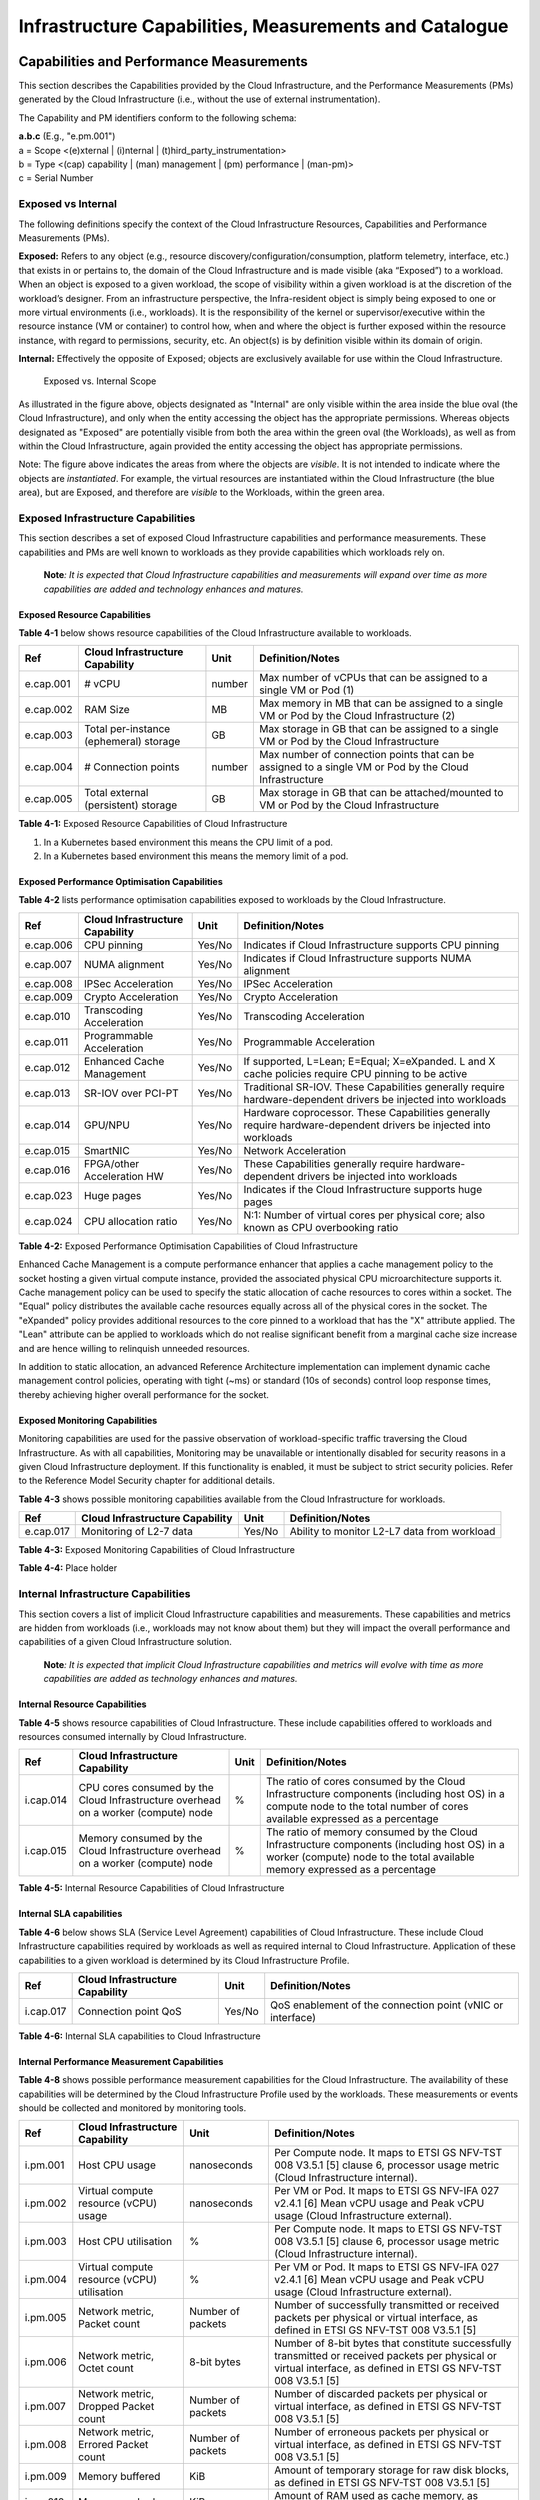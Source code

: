 Infrastructure Capabilities, Measurements and Catalogue
=======================================================

Capabilities and Performance Measurements
-----------------------------------------

This section describes the Capabilities provided by the Cloud Infrastructure, and the Performance Measurements (PMs)
generated by the Cloud Infrastructure (i.e., without the use of external instrumentation).

The Capability and PM identifiers conform to the following schema:

| **a.b.c** (E.g., "e.pm.001")
| a = Scope <(e)xternal \| (i)nternal \| (t)hird_party_instrumentation>
| b = Type <(cap) capability \| (man) management \| (pm) performance \| (man-pm)>
| c = Serial Number

Exposed vs Internal
~~~~~~~~~~~~~~~~~~~

The following definitions specify the context of the Cloud Infrastructure Resources, Capabilities and Performance
Measurements (PMs).

**Exposed:** Refers to any object (e.g., resource discovery/configuration/consumption, platform telemetry, interface,
etc.) that exists in or pertains to, the domain of the Cloud Infrastructure and is made visible (aka “Exposed”) to a
workload. When an object is exposed to a given workload, the scope of visibility within a given workload is at the
discretion of the workload’s designer. From an infrastructure perspective, the Infra-resident object is simply being
exposed to one or more virtual environments (i.e., workloads). It is the responsibility of the kernel or
supervisor/executive within the resource instance (VM or container) to control how, when and where the object is further
exposed within the resource instance, with regard to permissions, security, etc. An object(s) is by definition visible
within its domain of origin.

**Internal:** Effectively the opposite of Exposed; objects are exclusively available for use within the Cloud
Infrastructure.

.. figure:: ../figures/Exposed_vs_Internal_Diagram.png
   :alt: "Exposed vs. Internal Scope"

   Exposed vs. Internal Scope

As illustrated in the figure above, objects designated as "Internal" are only visible within the area inside the blue
oval (the Cloud Infrastructure), and only when the entity accessing the object has the appropriate permissions. Whereas
objects designated as "Exposed" are potentially visible from both the area within the green oval (the Workloads), as
well as from within the Cloud Infrastructure, again provided the entity accessing the object has appropriate
permissions.

Note: The figure above indicates the areas from where the objects are *visible*. It is not intended to indicate where
the objects are *instantiated*. For example, the virtual resources are instantiated within the Cloud Infrastructure
(the blue area), but are Exposed, and therefore are *visible* to the Workloads, within the green area.

Exposed Infrastructure Capabilities
~~~~~~~~~~~~~~~~~~~~~~~~~~~~~~~~~~~

This section describes a set of exposed Cloud Infrastructure capabilities and performance measurements. These
capabilities and PMs are well known to workloads as they provide capabilities which workloads rely on.

   **Note**\ *: It is expected that Cloud Infrastructure capabilities and measurements will expand over time as more
   capabilities are added and technology enhances and matures.*

Exposed Resource Capabilities
^^^^^^^^^^^^^^^^^^^^^^^^^^^^^

**Table 4-1** below shows resource capabilities of the Cloud Infrastructure available to workloads.

+---------+---------------------+------+-------------------------------------------------------------------------------+
| Ref     | Cloud               | Unit | Definition/Notes                                                              |
|         | Infrastructure      |      |                                                                               |
|         | Capability          |      |                                                                               |
+=========+=====================+======+===============================================================================+
|e.cap.001| # vCPU              |number| Max number of vCPUs that can be assigned to a single VM or Pod (1)            |
+---------+---------------------+------+-------------------------------------------------------------------------------+
|e.cap.002| RAM Size            | MB   | Max memory in MB that can be assigned to a single VM or Pod by the Cloud      |
|         |                     |      | Infrastructure (2)                                                            |
+---------+---------------------+------+-------------------------------------------------------------------------------+
|e.cap.003| Total per-instance  | GB   | Max storage in GB that can be assigned to a single VM or Pod by the Cloud     |
|         | (ephemeral) storage |      | Infrastructure                                                                |
+---------+---------------------+------+-------------------------------------------------------------------------------+
|e.cap.004| # Connection points |number| Max number of connection points that can be assigned to a single VM or Pod by |
|         |                     |      | the Cloud Infrastructure                                                      |
+---------+---------------------+------+-------------------------------------------------------------------------------+
|e.cap.005| Total external      | GB   | Max storage in GB that can be attached/mounted to VM or Pod by the Cloud      |
|         | (persistent)        |      | Infrastructure                                                                |
|         | storage             |      |                                                                               |
+---------+---------------------+------+-------------------------------------------------------------------------------+

**Table 4-1:** Exposed Resource Capabilities of Cloud Infrastructure

1. In a Kubernetes based environment this means the CPU limit of a pod.
2. In a Kubernetes based environment this means the memory limit of a pod.

Exposed Performance Optimisation Capabilities
^^^^^^^^^^^^^^^^^^^^^^^^^^^^^^^^^^^^^^^^^^^^^

**Table 4-2** lists performance optimisation capabilities exposed to workloads by the Cloud Infrastructure.

+---------+---------------------+------+-------------------------------------------------------------------------------+
| Ref     | Cloud               | Unit | Definition/Notes                                                              |
|         | Infrastructure      |      |                                                                               |
|         | Capability          |      |                                                                               |
+=========+=====================+======+===============================================================================+
|e.cap.006| CPU pinning         |Yes/No| Indicates if Cloud Infrastructure supports CPU pinning                        |
+---------+---------------------+------+-------------------------------------------------------------------------------+
|e.cap.007| NUMA alignment      |Yes/No| Indicates if Cloud Infrastructure supports NUMA alignment                     |
+---------+---------------------+------+-------------------------------------------------------------------------------+
|e.cap.008| IPSec Acceleration  |Yes/No| IPSec Acceleration                                                            |
+---------+---------------------+------+-------------------------------------------------------------------------------+
|e.cap.009| Crypto Acceleration |Yes/No| Crypto Acceleration                                                           |
+---------+---------------------+------+-------------------------------------------------------------------------------+
|e.cap.010| Transcoding         |Yes/No| Transcoding Acceleration                                                      |
|         | Acceleration        |      |                                                                               |
+---------+---------------------+------+-------------------------------------------------------------------------------+
|e.cap.011| Programmable        |Yes/No| Programmable Acceleration                                                     |
|         | Acceleration        |      |                                                                               |
+---------+---------------------+------+-------------------------------------------------------------------------------+
|e.cap.012| Enhanced Cache      |Yes/No| If supported, L=Lean; E=Equal; X=eXpanded. L and X cache policies require CPU |
|         | Management          |      | pinning to be active                                                          |
+---------+---------------------+------+-------------------------------------------------------------------------------+
|e.cap.013| SR-IOV over PCI-PT  |Yes/No| Traditional SR-IOV. These Capabilities generally require hardware-dependent   |
|         |                     |      | drivers be injected into workloads                                            |
+---------+---------------------+------+-------------------------------------------------------------------------------+
|e.cap.014| GPU/NPU             |Yes/No| Hardware coprocessor. These Capabilities generally require hardware-dependent |
|         |                     |      | drivers be injected into workloads                                            |
+---------+---------------------+------+-------------------------------------------------------------------------------+
|e.cap.015| SmartNIC            |Yes/No| Network Acceleration                                                          |
+---------+---------------------+------+-------------------------------------------------------------------------------+
|e.cap.016| FPGA/other          |Yes/No| These Capabilities generally require hardware-dependent drivers be injected   |
|         | Acceleration HW     |      | into workloads                                                                |
+---------+---------------------+------+-------------------------------------------------------------------------------+
|e.cap.023| Huge pages          |Yes/No| Indicates if the Cloud Infrastructure supports huge pages                     |
+---------+---------------------+------+-------------------------------------------------------------------------------+
|e.cap.024| CPU allocation      |Yes/No| N:1: Number of virtual cores per physical core; also known as CPU overbooking |
|         | ratio               |      | ratio                                                                         |
+---------+---------------------+------+-------------------------------------------------------------------------------+

**Table 4-2:** Exposed Performance Optimisation Capabilities of Cloud Infrastructure

Enhanced Cache Management is a compute performance enhancer that applies a cache management policy to the socket hosting
a given virtual compute instance, provided the associated physical CPU microarchitecture supports it. Cache management
policy can be used to specify the static allocation of cache resources to cores within a socket. The "Equal" policy
distributes the available cache resources equally across all of the physical cores in the socket. The "eXpanded" policy
provides additional resources to the core pinned to a workload that has the "X" attribute applied. The "Lean" attribute
can be applied to workloads which do not realise significant benefit from a marginal cache size increase and are hence
willing to relinquish unneeded resources.

In addition to static allocation, an advanced Reference Architecture implementation can implement dynamic cache
management control policies, operating with tight (~ms) or standard (10s of seconds) control loop response times,
thereby achieving higher overall performance for the socket.

Exposed Monitoring Capabilities
^^^^^^^^^^^^^^^^^^^^^^^^^^^^^^^

Monitoring capabilities are used for the passive observation of workload-specific traffic traversing the Cloud
Infrastructure. As with all capabilities, Monitoring may be unavailable or intentionally disabled for security reasons
in a given Cloud Infrastructure deployment. If this functionality is enabled, it must be subject to strict security
policies. Refer to the Reference Model Security chapter for additional details.

**Table 4-3** shows possible monitoring capabilities available from the Cloud Infrastructure for workloads.

========= =============================== ====== ===========================================
Ref       Cloud Infrastructure Capability Unit   Definition/Notes
========= =============================== ====== ===========================================
e.cap.017 Monitoring of L2-7 data         Yes/No Ability to monitor L2-L7 data from workload
========= =============================== ====== ===========================================

**Table 4-3:** Exposed Monitoring Capabilities of Cloud Infrastructure

.. Exposed Infrastructure Performance Measurements
.. ~~~~~~~~~~~~~~~~~~~~~~~~~~~~~~~~~~~~~~~~~~~~~~~

.. The intent of the following PMs is to be available for and well known to workloads.

.. Exposed Performance Measurements
.. ^^^^^^^^^^^^^^^^^^^^^^^^^^^^^^^^

.. The following table of exposed Performance Measurements shows PMs per VM or Pod, vNIC or vCPU. Network test setups
   are aligned with ETSI GS NFV-TST 009 [14]. Specifically exposed PMs use a single workload (PVP) dataplane test setup
   in a single host.

.. ======== ================================ ===== ===================
.. Ref      Cloud Infrastructure Measurement Unit  Definition/Notes
.. ======== ================================ ===== ===================
.. e.pm.xxx Place Holder                     Units Concise description
.. ======== ================================ ===== ===================

.. **Table 4-4:** Exposed Performance Measurements of Cloud Infrastructure

**Table 4-4:** Place holder

Internal Infrastructure Capabilities
~~~~~~~~~~~~~~~~~~~~~~~~~~~~~~~~~~~~

This section covers a list of implicit Cloud Infrastructure capabilities and measurements. These capabilities and
metrics are hidden from workloads (i.e., workloads may not know about them) but they will impact the overall performance
and capabilities of a given Cloud Infrastructure solution.

   **Note**\ *: It is expected that implicit Cloud Infrastructure capabilities and metrics will evolve with time as more
   capabilities are added as technology enhances and matures.*

Internal Resource Capabilities
^^^^^^^^^^^^^^^^^^^^^^^^^^^^^^

**Table 4-5** shows resource capabilities of Cloud Infrastructure. These include capabilities offered to workloads and
resources consumed internally by Cloud Infrastructure.

+---------+---------------------+------+-------------------------------------------------------------------------------+
| Ref     | Cloud               | Unit | Definition/Notes                                                              |
|         | Infrastructure      |      |                                                                               |
|         | Capability          |      |                                                                               |
+=========+=====================+======+===============================================================================+
|i.cap.014| CPU cores consumed  | %    | The ratio of cores consumed by the Cloud Infrastructure components (including |
|         | by the Cloud        |      | host OS) in a compute node to the total number of cores available expressed   |
|         | Infrastructure      |      | as a percentage                                                               |
|         | overhead on a       |      |                                                                               |
|         | worker (compute)    |      |                                                                               |
|         | node                |      |                                                                               |
+---------+---------------------+------+-------------------------------------------------------------------------------+
|i.cap.015| Memory consumed by  | %    | The ratio of memory consumed by the Cloud Infrastructure components           |
|         | the Cloud           |      | (including host OS) in a worker (compute) node to the total available memory  |
|         | Infrastructure      |      | expressed as a percentage                                                     |
|         | overhead on a       |      |                                                                               |
|         | worker (compute)    |      |                                                                               |
|         | node                |      |                                                                               |
+---------+---------------------+------+-------------------------------------------------------------------------------+

**Table 4-5:** Internal Resource Capabilities of Cloud Infrastructure

Internal SLA capabilities
^^^^^^^^^^^^^^^^^^^^^^^^^

**Table 4-6** below shows SLA (Service Level Agreement) capabilities of Cloud Infrastructure. These include Cloud
Infrastructure capabilities required by workloads as well as required internal to Cloud Infrastructure. Application of
these capabilities to a given workload is determined by its Cloud Infrastructure Profile.

+---------+---------------------+------+-------------------------------------------------------------------------------+
| Ref     | Cloud               | Unit | Definition/Notes                                                              |
|         | Infrastructure      |      |                                                                               |
|         | Capability          |      |                                                                               |
+=========+=====================+======+===============================================================================+
|i.cap.017| Connection point    |Yes/No| QoS enablement of the connection point (vNIC or interface)                    |
|         | QoS                 |      |                                                                               |
+---------+---------------------+------+-------------------------------------------------------------------------------+

**Table 4-6:** Internal SLA capabilities to Cloud Infrastructure

.. Internal Performance Optimisation Capabilities
.. ^^^^^^^^^^^^^^^^^^^^^^^^^^^^^^^^^^^^^^^^^^^^^^

.. **Table 4-7** below shows possible performance optimisation capabilities that can be provided by the Cloud
   Infrastructure. These include capabilities exposed to workloads as well as internal capabilities to Cloud
   Infrastructure. These capabilities will be determined by the Cloud Infrastructure Profile used by the Cloud
   Infrastructure.

.. ========= =============================== ====== =========================================================
.. Ref       Cloud Infrastructure capability Unit   Definition/Notes
.. ========= =============================== ====== =========================================================
.. i.cap.018 Huge pages                      Yes/No Indicates if the Cloud Infrastructure supports huge pages
.. ========= =============================== ====== =========================================================

.. **Table 4-7:** Internal performance optimisation capabilities of Cloud Infrastructure

Internal Performance Measurement Capabilities
^^^^^^^^^^^^^^^^^^^^^^^^^^^^^^^^^^^^^^^^^^^^^

**Table 4-8** shows possible performance measurement capabilities for the Cloud Infrastructure. The availability of
these capabilities will be determined by the Cloud Infrastructure Profile used by the workloads. These measurements
or events should be collected and monitored by monitoring tools.

+---------+---------------------+-----------+--------------------------------------------------------------------------+
| Ref     | Cloud               | Unit      | Definition/Notes                                                         |
|         | Infrastructure      |           |                                                                          |
|         | Capability          |           |                                                                          |
+=========+=====================+===========+==========================================================================+
|i.pm.001 | Host CPU usage      |nanoseconds| Per Compute node. It maps to ETSI GS NFV-TST 008 V3.5.1 [5] clause 6,    |
|         |                     |           | processor usage metric (Cloud Infrastructure internal).                  |
+---------+---------------------+-----------+--------------------------------------------------------------------------+
|i.pm.002 | Virtual compute     |nanoseconds| Per VM or Pod. It maps to ETSI GS NFV-IFA 027 v2.4.1 [6] Mean vCPU usage |
|         | resource (vCPU)     |           | and Peak vCPU usage (Cloud Infrastructure external).                     |
|         | usage               |           |                                                                          |
+---------+---------------------+-----------+--------------------------------------------------------------------------+
|i.pm.003 | Host CPU            | %         | Per Compute node. It maps to ETSI GS NFV-TST 008 V3.5.1 [5] clause 6,    |
|         | utilisation         |           | processor usage metric (Cloud Infrastructure internal).                  |
+---------+---------------------+-----------+--------------------------------------------------------------------------+
|i.pm.004 | Virtual compute     | %         | Per VM or Pod. It maps to ETSI GS NFV-IFA 027 v2.4.1 [6] Mean vCPU usage |
|         | resource (vCPU)     |           | and Peak vCPU usage (Cloud Infrastructure external).                     |
|         | utilisation         |           |                                                                          |
+---------+---------------------+-----------+--------------------------------------------------------------------------+
|i.pm.005 | Network metric,     | Number of | Number of successfully transmitted or received packets per physical or   |
|         | Packet count        | packets   | virtual interface, as defined in  ETSI GS NFV-TST 008 V3.5.1 [5]         |
+---------+---------------------+-----------+--------------------------------------------------------------------------+
|i.pm.006 | Network metric,     | 8-bit     | Number of 8-bit bytes that constitute successfully transmitted or        |
|         | Octet count         | bytes     | received packets per physical or virtual interface, as defined in ETSI   |
|         |                     |           | GS NFV-TST 008 V3.5.1 [5]                                                |
+---------+---------------------+-----------+--------------------------------------------------------------------------+
|i.pm.007 | Network metric,     | Number of | Number of discarded packets per physical or virtual interface,  as       |
|         | Dropped Packet      | packets   | defined in  ETSI GS NFV-TST 008 V3.5.1 [5]                               |
|         | count               |           |                                                                          |
+---------+---------------------+-----------+--------------------------------------------------------------------------+
|i.pm.008 | Network metric,     | Number of | Number of erroneous packets per physical or virtual                      |
|         | Errored Packet      | packets   | interface, as defined in  ETSI GS NFV-TST 008 V3.5.1 [5]                 |
|         | count               |           |                                                                          |
+---------+---------------------+-----------+--------------------------------------------------------------------------+
|i.pm.009 | Memory buffered     | KiB       | Amount of temporary storage for raw disk blocks, as defined in ETSI GS   |
|         |                     |           | NFV-TST 008 V3.5.1 [5]                                                   |
+---------+---------------------+-----------+--------------------------------------------------------------------------+
|i.pm.010 | Memory cached       | KiB       | Amount of RAM used as cache memory, as defined in ETSI GS  NFV-TST 008   |
|         |                     |           | V3.5.1 [5]                                                               |
+---------+---------------------+-----------+--------------------------------------------------------------------------+
|i.pm.011 | Memory free         | KiB       | Amount of RAM unused, as defined in  ETSI GS NFV-TST 008 V3.5.1 [5]      |
+---------+---------------------+-----------+--------------------------------------------------------------------------+
|i.pm.012 | Memory slab         | KiB       | Amount of memory used as a data structure cache by the kernel,           |
|         |                     |           | as defined in  ETSI GS NFV-TST 008 V3.5.1 [5]                            |
+---------+---------------------+-----------+--------------------------------------------------------------------------+
|i.pm.013 | Memory total        | KiB       | Amount of usable RAM, as defined in  ETSI GS NFV-TST 008 V3.5.1 [5]      |
+---------+---------------------+-----------+--------------------------------------------------------------------------+
|i.pm.014 | Storage free space  | Bytes     | for a given storage system, amount of unused storage as defined in       |
|         |                     |           | ETSI GS NFV-TST 008 V3.5.1 [5]                                           |
+---------+---------------------+-----------+--------------------------------------------------------------------------+
|i.pm.015 | Storage used space  | Bytes     | for a given storage system, amount of storage used as defined in         |
|         |                     |           | ETSI GS NFV-TST 008 V3.5.1 [5]                                           |
+---------+---------------------+-----------+--------------------------------------------------------------------------+
|i.pm.016 | Storage reserved    | Bytes     | for a given storage system, amount of storage reserved as defined in     |
|         | space               |           | ETSI GS NFV-TST 008 V3.5.1 [5]                                           |
+---------+---------------------+-----------+--------------------------------------------------------------------------+
|i.pm.017 | Storage Read        | Millisec\ | for a given storage system, average amount of time to perform a Read     |
|         | latency             | onds      | operation as defined in  ETSI GS NFV-TST 008 V3.5.1 [5]                  |
+---------+---------------------+-----------+--------------------------------------------------------------------------+
|i.pm.018 | Storage Read        | operatio\ | for a given storage system, average rate of performing Read operations   |
|         | IOPS                | ns per    | as defined in  ETSI GS NFV-TST 008 V3.5.1 [5]                            |
|         |                     | second    |                                                                          |
+---------+---------------------+-----------+--------------------------------------------------------------------------+
|i.pm.019 | Storage Read        | Bytes per | for a given storage system, average rate of performing Read operations   |
|         | Throughput          | second    | as defined in  ETSI GS NFV-TST 008 V3.5.1                                |
+---------+---------------------+-----------+--------------------------------------------------------------------------+
|i.pm.020 | Storage Write       | Millisec\ | for a given storage system, average amount of time to perform a Write    |
|         | latency             | onds      | operation as defined in  ETSI GS NFV-TST 008 V3.5.1                      |
+---------+---------------------+-----------+--------------------------------------------------------------------------+
|i.pm.021 | Storage Write       | operatio\ | for a given storage system, average rate of performing Write operations  |
|         | IOPS                | ns per    | as defined in ETSI GS NFV-TST 008 V3.5.1 [5]                             |
|         |                     | second    |                                                                          |
+---------+---------------------+-----------+--------------------------------------------------------------------------+
|i.pm.022 | Storage Write       | Bytes per | for a given storage system, average rate of performing Write operations  |
|         | Throughput          | second    | as defined in ETSI GS NFV-TST 008 V3.5.1 [5]                             |
+---------+---------------------+-----------+--------------------------------------------------------------------------+
|i.pm.023 | Host power          | Watt      | Real-time electrical power used by a node (1)                            |
|         | utilization         | (Joule/s) |                                                                          |
+---------+---------------------+-----------+--------------------------------------------------------------------------+
|i.pm.024 | Host energy         | Watt.hour | Electrical energy consumption of a node since the related counter last   |
|         | consumption         | (Joule)   | reset (2)                                                                |
+---------+---------------------+-----------+--------------------------------------------------------------------------+
|i.pm.025 | CPU power           | Watt      | Real-time electrical power used by the processor(s) of a node (1)        |
|         | utilization         | (Joule/s) |                                                                          |
+---------+---------------------+-----------+--------------------------------------------------------------------------+
|i.pm.026 | CPU energy          | Watt.hour | Electrical energy consumption of the processor(s) of a node since the    |
|         | consumption         | (Joule)   | related counter last reset (2)                                           |
+---------+---------------------+-----------+--------------------------------------------------------------------------+
|i.pm.027 | PCIe device power   | Watt      | Real-time electrical power used by a specific PCI device of a node (1)   |
|         | utilization         | (Joule/s) |                                                                          |
+---------+---------------------+-----------+--------------------------------------------------------------------------+
|i.pm.028 | PCIe device energy  | Watt.hour | Electrical energy consumption of a specific PCI device of a node since   |
|         | consumption         | (Joule)   | the related counter last reset (2)                                       |
+---------+---------------------+-----------+--------------------------------------------------------------------------+
|i.pm.029 | RAM power           | Watt      | Real-time electrical power used by the memory of a node (1)              |
|         | utilization         | (Joule/s) |                                                                          |
+---------+---------------------+-----------+--------------------------------------------------------------------------+
|i.pm.030 | RAM energy          | Watt.hour | Electrical energy consumption of the memory of a node since the related  |
|         | consumption         | (Joule)   | counter last reset (2)                                                   |
+---------+---------------------+-----------+--------------------------------------------------------------------------+
|i.pm.031 | Disk power          | Watt      | Real-time electrical power used by a specific storage device of a node   |
|         | utilization         | (Joule/s) | (1)                                                                      |
+---------+---------------------+-----------+--------------------------------------------------------------------------+
|i.pm.032 | Disk energy         | Watt.hour | Electrical energy consumption of a specific storage device of a node     |
|         | consumption         | (Joule)   | since the related counter last reset (2)                                 |
+---------+---------------------+-----------+--------------------------------------------------------------------------+

**Table 4-8:** Internal Measurement Capabilities of Cloud Infrastructure

(1) for example, relying on PowerWatts metrics as defined by DMTF Redfish specification DSP0268 2022.2, provided by a sensor metering "the arithmetic mean of
product terms of instantaneous voltage and current values measured over integer number of line cycles for a circuit, in watt units"

(2) for example, relying on EnergykWh metrics as defined by DMTF Redfish specification DSP0268 2022.2, provided by a sensor metering "the energy, integral of
real power over time" reflecting "the power consumption since the sensor metrics were last reset"

Cloud Infrastructure Management Capabilities
~~~~~~~~~~~~~~~~~~~~~~~~~~~~~~~~~~~~~~~~~~~~

The Cloud Infrastructure Manager (CIM) is responsible for controlling and managing the Cloud Infrastructure compute,
storage, and network resources. Resources are dynamically allocated based on workload requirements. This section covers
the list of capabilities offered by the CIM to workloads or service orchestrator.

**Table 4-9** shows capabilities related to resources allocation.

+---------+---------------------+-----------+--------------------------------------------------------------------------+
| Ref     | Cloud               | Unit      | Definition/Notes                                                         |
|         | Infrastructure      |           |                                                                          |
|         | Capability          |           |                                                                          |
+=========+=====================+===========+==========================================================================+
|e.man.001| Virtual Compute     | Yes/No    | Capability to allocate virtual compute resources to a workload           |
|         | allocation          |           |                                                                          |
+---------+---------------------+-----------+--------------------------------------------------------------------------+
|e.man.002| Virtual Storage     | Yes/No    | Capability to allocate virtual storage resources to a workload           |
|         | allocation          |           |                                                                          |
+---------+---------------------+-----------+--------------------------------------------------------------------------+
|e.man.003| Virtual Networking  | Yes/No    | Capability to allocate virtual networking resources to a workload        |
|         | resources           |           |                                                                          |
|         | allocation          |           |                                                                          |
+---------+---------------------+-----------+--------------------------------------------------------------------------+
|e.man.004| Multi-tenant        | Yes/No    | Capability to isolate resources between tenants                          |
|         | isolation           |           |                                                                          |
+---------+---------------------+-----------+--------------------------------------------------------------------------+
|e.man.005| Images management   | Yes/No    | Capability to manage workload software images                            |
+---------+---------------------+-----------+--------------------------------------------------------------------------+
|e.man.010| Compute             | list of   | The names of each Compute Availability Zone that was defined to separate |
|         | Availability Zones  | strings   | failure domains                                                          |
+---------+---------------------+-----------+--------------------------------------------------------------------------+
|e.man.011| Storage             | list of   | The names of each Storage Availability Zone that was defined to separate |
|         | Availability Zones  | strings   | failure domains                                                          |
+---------+---------------------+-----------+--------------------------------------------------------------------------+

**Table 4-9:** Cloud Infrastructure Management Resource Allocation Capabilities

Cloud Infrastructure Management Performance Measurements
~~~~~~~~~~~~~~~~~~~~~~~~~~~~~~~~~~~~~~~~~~~~~~~~~~~~~~~~

**Table 4-10** shows performance measurement capabilities.

+---------+---------------------+-----------+--------------------------------------------------------------------------+
| Ref     | Cloud               | Unit      | Definition/Notes                                                         |
|         | Infrastructure      |           |                                                                          |
|         | Capability          |           |                                                                          |
+=========+=====================+===========+==========================================================================+
|e.man.006| Virtual resources   | Yes/No    | Capability to provide information related to allocated virtualised       |
|         | inventory per       |           | resources per tenant                                                     |
|         | tenant              |           |                                                                          |
+---------+---------------------+-----------+--------------------------------------------------------------------------+
|e.man.007| Resources           | Yes/No    | Capability to notify state changes of allocated resources                |
|         | Monitoring          |           |                                                                          |
+---------+---------------------+-----------+--------------------------------------------------------------------------+
|e.man.008| Virtual resources   | Yes/No    | Capability to collect and expose performance information on virtualised  |
|         | Performance         |           | resources allocated                                                      |
+---------+---------------------+-----------+--------------------------------------------------------------------------+
|e.man.009| Virtual resources   | Yes/No    | Capability to collect and notify fault information on virtualised        |
|         | Fault information   |           | resources                                                                |
+---------+---------------------+-----------+--------------------------------------------------------------------------+

**Table 4-10:** Cloud Infrastructure Management Performance Measurement Capabilities

Resources Management Measurements
^^^^^^^^^^^^^^^^^^^^^^^^^^^^^^^^^

**Table 4-11** shows resource management measurements of CIM as aligned with ETSI GR NFV IFA-012 [15]. The intention of
this table is to provide a list of measurements to be used in the Reference Architecture specifications, where the
values allowed for these measurements in the context of a particular Reference Architecture will be defined.

============ ============================================================================ ====== ================
Ref          Cloud Infrastructure Management Measurement                                  Unit   Definition/Notes
============ ============================================================================ ====== ================
e.man-pm.001 Time to create Virtual Compute resources (VM/container) for a given workload Max ms
e.man-pm.002 Time to delete Virtual Compute resources (VM/container) of a given workload  Max ms
e.man-pm.003 Time to start Virtual Compute resources (VM/container) of a given workload   Max ms
e.man-pm.004 Time to stop Virtual Compute resources (VM/container) of a given workload    Max ms
e.man-pm.005 Time to pause Virtual Compute resources (VM/container) of a given workload   Max ms
e.man-pm.006 Time to create internal virtual network                                      Max ms
e.man-pm.007 Time to delete internal virtual network                                      Max ms
e.man-pm.008 Time to update internal virtual network                                      Max ms
e.man-pm.009 Time to create external virtual network                                      Max ms
e.man-pm.010 Time to delete external virtual network                                      Max ms
e.man-pm.011 Time to update external virtual network                                      Max ms
e.man-pm.012 Time to create external storage ready for use by workload                    Max ms
============ ============================================================================ ====== ================

**Table 4-11:** Cloud Infrastructure Resource Management Measurements

Acceleration/Offload API Requirements
~~~~~~~~~~~~~~~~~~~~~~~~~~~~~~~~~~~~~

HW Accelerators and Offload functions with abstracted interfaces are preferred and can functionally be interchanged,
but their characteristics might vary. It is also likely that the CNFs/VNFs and the Cloud Infrastructure will have
certification requirements for the implementations. A SW implementation of these functions is also often needed to have
the same abstracted interfaces for the deployment situations when there are no more HW Accelerator or Offload resources
available.

For Accelerators and Offload functions with externally exposed differences in their capabilities or management
functionality, these differences must be clear through the management API either explicit for the differing functions or
implicit through the use of unique APIs.

Regardless of the exposed or internal capabilities and characteristics, the operators generally require a choice of
implementations for Accelerators and Offload function realisation, and, thus, the need for ease of portability between
implementations and vendors.

The following table of requirements are derived from the VNF/CNF applications, Cloud Infrastructure and Telco Operators
needs to have multiple realisations of HW Acceleration and Offload functions that can also be implemented through SW
when no special hardware is available. These requirements should be adopted in Reference Architectures to ensure that
the different implementations on the market are as aligned as possible in their interfaces and that HW Acceleration and
Offload functions get an efficient ecosystem of accelerators that compete on their technical merits and not through
obscure or proprietary interfaces.

**Table 4-12** shows Acceleration/Offload API Capabilities.

+---------+----------------------+-----------+-------------------------------------------------------------------------+
| Ref     | Acceleration/Offload | Unit      | Definition/Notes                                                        |
|         | API Capability       |           |                                                                         |
+=========+======================+===========+=========================================================================+
|e.api.001| VNF/CNF usage of     | Yes/No    | VNF/CNF shall use abstracted standardised interfaces to the             |
|         | Accelerator standard |           | Acceleration/Offload functions. This would enable use of HW and SW      |
|         | i/f                  |           | implementations of the accelerated/offloaded functions from multiple    |
|         |                      |           | vendors in the Cloud Infrastructure.                                    |
+---------+----------------------+-----------+-------------------------------------------------------------------------+
|e.api.002| Virtualisation       | Yes/No    | Virtualisation Infrastructure SW shall use abstracted standardised      |
|         | Infrastructure SW    |           | interfaces to the HW-Acceleration/Offload function enabling multiple    |
|         | usage of Accelerator |           | HW and SW implementations in the HW Infrastructure Layer of the         |
|         | standard i/f         |           | accelerated functions from multiple vendors.                            |
+---------+----------------------+-----------+-------------------------------------------------------------------------+
|e.api.003| Accelerators         | Yes/No    | Acceleration/Offload functions shall offer abstracted standardised      |
|         | offering standard    |           | interfaces for the Virtualisation Infrastructure and VNF/CNF            |
|         | i/f to HW Infra      |           | applications.                                                           |
|         | Layer                |           |                                                                         |
+---------+----------------------+-----------+-------------------------------------------------------------------------+
|e.api.004| Accelerators         | Yes/No    | Acceleration/Offload functions for VNFs/CNFs should be virtualised to   |
|         | offering virtualised |           | allow multiple VNFs/CNFs to use the same Acceleration/Offload instance. |
|         | functions            |           |                                                                         |
+---------+----------------------+-----------+-------------------------------------------------------------------------+
|e.api.005| VNF/CNF Accelerator  | Yes/No    | VNF/CNF management functions shall be able to request                   |
|         | management functions |           | Acceleration/Offload invocation without requiring elevated access       | 
|         | access rights        |           | rights.                                                                 |
+---------+----------------------+-----------+-------------------------------------------------------------------------+
|e.api.006| Accelerators         | Yes/No    | VNF/CNF management functions should be able to request                  |
|         | offering standard    |           | Acceleration/Offload invocation through abstracted standardised         |
|         | i/f to VNF/CNF       |           | Management interfaces.                                                  |
|         | management           |           |                                                                         |
+---------+----------------------+-----------+-------------------------------------------------------------------------+
|e.api.007| VNFs/CNFs and        | Yes/No    | VNFs/CNFs and Virtualisation Infrastructure SW should be designed to    |
|         | Virtualisation       |           | handle multiple types of Accelerator or Offload Function realisations   |
|         | Infrastructure       |           | even when their differences are exposed to the infrastructure or        |
|         | Accelerator          |           | applications layers.                                                    |
|         | portability          |           |                                                                         |
+---------+----------------------+-----------+-------------------------------------------------------------------------+
|e.api.008| VNFs/CNFs and        | Yes/No    | VNFs/CNFs and Virtualisation Infrastructure SW shall be able to use any |
|         | Virtualisation       |           | assigned instance and type of Accelerator or Offload Function that they |
|         | Infrastructure       |           | are certified for.                                                      |
|         | Accelerator          |           |                                                                         |
|         | flexibility          |           |                                                                         |
+---------+----------------------+-----------+-------------------------------------------------------------------------+

**Table 4-12:** Acceleration/Offload API Capabilities

Profiles and Workload Flavours
------------------------------

Section 4.1 enumerates the different capabilities exposed by the infrastructure resources. Not every workload is
sensitive to all listed capabilities of the cloud infrastructure. In Chapter 2, the analysis of the use cases led to the
definition of two :ref:`chapters/chapter02:profiles (top-level partitions)` and the need for specialisation
through :ref:`chapters/chapter02:profile extensions (specialisations)`. Profiles and Profile Extensions are
used to configure the cloud infrastructure nodes. They are also used by workloads to specify the infrastructure
capabilities needed by them to run on. Workloads would specify the
`flavours and additional capabilities <#workload-flavours-and-other-capabilities-specifications>`__ information.

In this section we will specify the capabilities and features associated with each of the defined profiles and
extensions. Each Profile (for example, :ref:`Cloud infrastructure Profiles`), and each Extension associated with that
profile, specifies a predefined standard set of infrastructure capabilities that workload vendors can use to build their
workloads for deployment on conformant cloud infrastructure. A workload can use several profiles and associated
Extensions to build its overall functionality as discussed below.

.. figure:: ../figures/RM-ch04-node-profiles.png
   :alt: Cloud infrastructure Profiles
   :name: Cloud infrastructure Profiles

   Cloud infrastructure Profiles

The two :ref:`chapters/chapter02:profiles, profile extensions & flavours` are:

::

   Basic (B): for Workloads that can tolerate resource over-subscription and variable latency.
   High Performance (H): for Workloads that require predictable computing performance, high network throughput and low
   network latency.

The availability of these two (2) profiles will facilitate and accelerate workload deployment. The intent of the above
profiles is to match the cloud infrastructure to the workloads most common needs, and allow for a more comprehensive
configuration using profile-extensions when needed. These profiles are offered with
`extensions <#profile-extensions>`__, that specify capability deviations, and allow for the specification of even more
capabilities. The Cloud Infrastructure will have nodes configured as with options, such as virtual interface options,
storage extensions, and acceleration extensions.

The justification for defining these two profiles and a set of extensible profile-extensions was provided in Section
:ref:`chapters/chapter02:profiles, profile extensions & flavours` and includes:

- Workloads can be deployed by requesting compute hosts configured as per a specific profile (Basic or High
  Performance)
- Profile extensions allow a more granular compute host configuration for the workload (e.g., GPU, high, speed network,
  Edge deployment)
- Cloud infrastructure "scattering" is minimised
- Workload development and testing optimisation by using pre-defined and commonly supported (telco operators) profiles
  and extensions
- Better usage of Cloud Objects (Memory; Processor; Network; Storage)

Workload flavours specify the resource sizing information including network and storage (size, throughput, IOPS).
:numref:`Workloads built against Cloud Infrastructure Profiles and Workload Flavours` shows three resources (VM or Pod)
on nodes configured as per the specified profile ('B' and 'H'), and the resource sizes.

.. figure:: ../figures/RM-ch-04-Workloads-Profiles-Flavours.png
   :name: Workloads built against Cloud Infrastructure Profiles and Workload Flavours
   :alt: Workloads built against Cloud Infrastructure Profiles and Workload Flavours

   Workloads built against Cloud Infrastructure Profiles and Workload Flavours

A node configuration can be specified using the syntax:

   <profile name>[.<profile_extension>][.<extra profile specs>]

where the specifications enclosed within "[" and "]" are optional, and the 'extra profile specs' are needed to capture
special node configurations not accounted for by the profile and profile extensions.

Examples, node configurations specified as: B, B.low-latency, H, and H.very-high-speed-network.very-low-latency-edge.

A workload needs to specify the configuration and capabilities of the infrastructure that it can run on, the size of the
resources it needs, and additional information (extra-specs) such as whether the workload can share core siblings (SMT
thread) or not, whether it has affinity (viz., needs to be placed on the same infrastructure node) with other workloads,
etc. The capabilities required by the workload can, thus, be specified as:

   <profile name>[.<profile_extension>][.<extra profile specs>].<workload flavour specs>[.<extra-specs>]

where the <workload flavour specs> are specified as defined in section
`4.2.4.3 Workload Flavours and Other Capabilities Specifications Format <#workload-flavours-and-other-capabilities-speci
fications-format>`__ below.

Profiles
~~~~~~~~

Basic Profile
^^^^^^^^^^^^^

Hardware resources configured as per the Basic profile (B) such that they are only suited for workloads that tolerate
variable performance, including latency, and resource over-subscription. Only Simultaneous Multi-Threading (SMT) is
configured on nodes supporting the Basic profile. With no NUMA alignment, the vCPUs executing processes may not be on
the same NUMA node as the memory used by these processes. When the vCPU and memory are on different NUMA nodes, memory
accesses are not local to the vCPU node and thus add latency to memory accesses. The Basic profile supports over
subscription (using CPU Allocation Ratio) which is specified as part of sizing information in the workload profiles.

High Performance Profile
^^^^^^^^^^^^^^^^^^^^^^^^

The high-performance profile (H) is intended to be used for workloads that require predictable performance, high network
throughput requirements and/or low network latency. To satisfy predictable performance needs, NUMA alignment, CPU
pinning, and huge pages are enabled. For obvious reasons, the high-performance profile doesn’t support
over-subscription.

.. _profiles-specifications--capability-mapping:

Profiles Specifications & Capability Mapping
~~~~~~~~~~~~~~~~~~~~~~~~~~~~~~~~~~~~~~~~~~~~

+---------+-----------------------------------------+-----------+-------------+----------------------------------------+
| Ref     | Capability                              | Basic     | High        | Notes                                  |
|         |                                         |           | Performance |                                        |
+=========+=========================================+===========+=============+========================================+
|e.cap.006| CPU pinning                             | No        | Yes         | Exposed performance capabilities as    |
|         |                                         |           |             | per Table 4-2.                         |
+---------+-----------------------------------------+-----------+-------------+----------------------------------------+
|e.cap.007| NUMA alignment                          | No        | Yes         |                                        |
+---------+-----------------------------------------+-----------+-------------+----------------------------------------+
|e.cap.013| SR-IOV over PCI-PT                      | No        | Yes         |                                        |
+---------+-----------------------------------------+-----------+-------------+----------------------------------------+
|e.cap.018| Simultaneous Multithreading (SMT)       | Yes       | Optional    |                                        |
+---------+-----------------------------------------+-----------+-------------+----------------------------------------+
|e.cap.019| vSwitch Optimisation (DPDK)             | No        | Yes         | DPDK doesn't have to be used if some   |
|         |                                         |           |             | other network acceleration method is   |
|         |                                         |           |             | being utilised.                        |
+---------+-----------------------------------------+-----------+-------------+----------------------------------------+
|e.cap.020| CPU Architecture                        | <value>   | <value>     | Values such as x64, ARM, etc.          |
+---------+-----------------------------------------+-----------+-------------+----------------------------------------+
|e.cap.021| Host Operating System (OS)              | <value>   | <value>     | Values such as a specific Linux        |
|         |                                         |           |             | version, Windows version, etc.         |
+---------+-----------------------------------------+-----------+-------------+----------------------------------------+
|e.cap.022| Virtualisation Infrastructure Layer1    | <value>   | <value>     | Values such as KVM, Hyper-V,           |
|         |                                         |           |             | Kubernetes, etc. when relevant,        |
|         |                                         |           |             | depending on technology.               |
+---------+-----------------------------------------+-----------+-------------+----------------------------------------+
|e.cap.023| Huge page support                       | No        | Yes         | Internal performance capabilities as   |
|         | per Table 4-7.                          |           |             | per Table 4-7.                         |
+---------+-----------------------------------------+-----------+-------------+----------------------------------------+
|i.cap.019| CPU Clock Speed                         | <value>   | <value>     | Specifies the Cloud Infrastructure CPU |
|         |                                         |           |             | Clock Speed (in GHz).                  |
+---------+-----------------------------------------+-----------+-------------+----------------------------------------+
|i.cap.020| Storage encryption                      | Yes       | Yes         | Specifies whether the Cloud            |
|         |                                         |           |             | Infrastructure supports storage        |
|         |                                         |           |             | encryption.                            |
+---------+-----------------------------------------+-----------+-------------+----------------------------------------+

..

   1 See Figure 5-1 :ref:`chapters/chapter05:cloud infrastructure software profile description`.

Profile Extensions
~~~~~~~~~~~~~~~~~~

Profile Extensions represent small deviations from or further qualification of the profiles that do not require
partitioning the infrastructure into separate pools, but that have specifications with a finer granularity of the
profile. Profile Extensions provide workloads a more granular control over what infrastructure they can run on.

+-------------------+-------------------------+-----------+-------------+--------------------------+-------------------+
| Profile Extension | Mnemonic                | Applicable| Applicable  | Description              | Notes             |
|  Name             |                         | to Basic  | to High     |                          |                   |
|                   |                         | Profile   | Performance |                          |                   |
|                   |                         |           | Profile     |                          |                   |
+===================+=========================+===========+=============+==========================+===================+
| Compute Intensive | compute-high-perf-cpu   | ❌        | ✅          | Nodes that have          | May use vanilla   |
| High-performance  |                         |           |             | predictable computing    | VIM/K8S           |
| CPU               |                         |           |             | performance and higher   | scheduling        |
|                   |                         |           |             | clock speeds.            | instead.          |
+-------------------+-------------------------+-----------+-------------+--------------------------+-------------------+
| Storage Intensive | storage-high-perf       | ❌        | ✅          | Nodes that have low      |                   |
| High-performance  |                         |           |             | storage latency and/or   |                   |
| storage           |                         |           |             | high storage IOPS.       |                   |
+-------------------+-------------------------+-----------+-------------+--------------------------+-------------------+
| Compute Intensive | compute-high-memory     | ❌        | ✅          | Nodes that have high     | May use vanilla   |
| High memory       |                         |           |             | amounts of RAM.          | VIM/K8S           |
|                   |                         |           |             |                          | scheduling        |
|                   |                         |           |             |                          | instead.          |
+-------------------+-------------------------+-----------+-------------+--------------------------+-------------------+
| Compute Intensive | compute-gpu             | ❌        | ✅          | For Compute Intensive    | May use Node      |
| GPU               |                         |           |             | workloads that requires  | Feature           |
|                   |                         |           |             | GPU compute resource on  | Discovery.        |
|                   |                         |           |             | the node                 |                   |
+-------------------+-------------------------+-----------+-------------+--------------------------+-------------------+
| Network Intensive | high-speed-network      | ❌        | ✅          | Nodes configured to      |                   |
|                   |                         |           |             | support SR-IOV.          |                   |
+-------------------+-------------------------+-----------+-------------+--------------------------+-------------------+
| Network Intensive | high-speed-network      | ❌        | ✅          | Denotes the presence of  |                   |
| High speed        |                         |           |             | network links (to the DC |                   |
| network (25G)     |                         |           |             | network) of speed of 25  |                   |
|                   |                         |           |             | Gbps or greater on the   |                   |
|                   |                         |           |             | node.                    |                   |
+-------------------+-------------------------+-----------+-------------+--------------------------+-------------------+
| Network Intensive | very-high-speed-network | ❌        | ✅          | Denotes the presence of  |                   |
| Very High speed   |                         |           |             | network links (to the DC |                   |
| network (100G)    |                         |           |             | network) of speed of 100 |                   |
|                   |                         |           |             | Gbps or greater on the   |                   |
|                   |                         |           |             | node.                    |                   |
+-------------------+-------------------------+-----------+-------------+--------------------------+-------------------+
| Low Latency -     | low-latency-edge        | ✅        | ✅          | Labels a host/node as    |                   |
| Edge Sites        |                         |           |             | located in an Edge site, |                   |
|                   |                         |           |             | for workloads requiring  |                   |
|                   |                         |           |             | low latency (specify     |                   |
|                   |                         |           |             | value) to final users or |                   |
|                   |                         |           |             | geographical             |                   |
|                   |                         |           |             | distribution.            |                   |
+-------------------+-------------------------+-----------+-------------+--------------------------+-------------------+
| Very Low Latency  | very-low-latency-edge   | ✅        | ✅          | Labels a host/node as    |                   |
| - Edge Sites      |                         |           |             | located in an Edge site, |                   |
|                   |                         |           |             | for workloads requiring  |                   |
|                   |                         |           |             | low latency (specify     |                   |
|                   |                         |           |             | value) to final users or |                   |
|                   |                         |           |             | geographical             |                   |
|                   |                         |           |             | distribution.            |                   |
+-------------------+-------------------------+-----------+-------------+--------------------------+-------------------+
| Ultra Low Latency | ultra-low-latency-edge  | ✅        | ✅          | Labels a host/node as    |                   |
| - Edge Sites      |                         |           |             | located in an Edge site, |                   |
|                   |                         |           |             | for workloads requiring  |                   |
|                   |                         |           |             | low latency (specify     |                   |
|                   |                         |           |             | value) to final users or |                   |
|                   |                         |           |             | geographical             |                   |
|                   |                         |           |             | distribution.            |                   |
+-------------------+-------------------------+-----------+-------------+--------------------------+-------------------+
| Fixed function    | compute-ffa             | ❌        | ✅          | Labels a host/node that  |                   |
| accelerator       |                         |           |             | includes a consumable    |                   |
|                   |                         |           |             | fixed function           |                   |
|                   |                         |           |             | accelerator              |                   |
|                   |                         |           |             | (non-programmable, e.g., |                   |
|                   |                         |           |             | Crypto, vRAN-specific    |                   |
|                   |                         |           |             | adapter).                |                   |
+-------------------+-------------------------+-----------+-------------+--------------------------+-------------------+
| Firmware-programm | compute-firmware progra | ❌        | ✅          | Labels a host/node that  |                   |
| able adapter      | mmable                  |           |             | includes a consumable    |                   |
|                   |                         |           |             | Firmware-programmable    |                   |
|                   |                         |           |             | adapter (e.g.,           |                   |
|                   |                         |           |             | Network/storage          |                   |
|                   |                         |           |             | adapter).                |                   |
+-------------------+-------------------------+-----------+-------------+--------------------------+-------------------+
| SmartNIC enabled  | network-smartnic        | ❌        | ✅          | Labels a host/node that  |                   |
|                   |                         |           |             | includes a Programmable  |                   |
|                   |                         |           |             | accelerator              |                   |
+-------------------+-------------------------+-----------+-------------+--------------------------+-------------------+
| SmartSwitch       | network-smartswitch     | ❌        | ✅          | Labels a host/node that  |                   |
| enabled           |                         |           |             | is connected to a        |                   |
|                   |                         |           |             | Programmable Switch      |                   |
|                   |                         |           |             | Fabric or TOR switch.    |                   |
+-------------------+-------------------------+-----------+-------------+--------------------------+-------------------+

Workload Flavours and Other Capabilities Specifications
~~~~~~~~~~~~~~~~~~~~~~~~~~~~~~~~~~~~~~~~~~~~~~~~~~~~~~~

The workload requests a set of resource capabilities needed by it, including its components, to run successfully.
The GSMA document OPG.02 "Operator Platform Technical Requirements" [34] defines "Resource Flavour" as this set of
capabilities. A Resource Flavour specifies the resource profile, any profile extensions, and the size of the resources
needed (workload flavour), and extra specifications for workload placement; as defined in
`Section 4.2 Profiles and Workload Flavours <#profiles-and-workload-flavours>`__ above.

This section provides details of the capabilities that need to be provided in a resource request. The
`profiles <#profiles>`__, the `profile specifications <#profiles-specifications--capability-mapping>`__ and the
`profile extensions <#profile-extensions>`__ specify the infrastructure (hardware and software) configuration. In a
resource request they need to be augmented with workload specific capabilities and configurations, including the
`sizing of requested resource <#workload-flavours-geometry-sizing>`__, extra specifications including those related to
the placement of the workload `section 4.2.4.2 <#workloads-extra-capabilities-specifications>`__, virtual network
`section 4.2.5 <#virtual-network-interface-specifications>`__ and storage extensions
`section 4.2.6 <#storage-extensions>`__.

Workload Flavours Geometry (Sizing)
^^^^^^^^^^^^^^^^^^^^^^^^^^^^^^^^^^^

Workload Flavours (sometimes also referred to as “compute flavours”) are sizing specifications beyond the capabilities
specified by node profiles. Workload flavours represent the compute, memory, storage, and network resource sizing
templates used in requesting resources on a host that is conformant with the profiles and profile extensions. The
workload flavour specifies the requested resource’s (VM, container) compute, memory and storage characteristics.
Workload Flavours can also specify different storage resources such as ephemeral storage, swap disk, network speed, and
storage IOPs.

Workload Flavour sizing consists of the following:

+-------------+----------+---------------------------------------------------------------------------------------------+
| Element     | Mnemonic | Description                                                                                 |
+=============+==========+=============================================================================================+
| cpu         | c        | Number of virtual compute resources (vCPUs).                                                |
+-------------+----------+---------------------------------------------------------------------------------------------+
| memory      | r        | Virtual resource instance memory in megabytes.                                              |
+-------------+----------+---------------------------------------------------------------------------------------------+
| storage     | e        | Specifies the size of an ephemeral/local data disk that exists only for the life of the     |
| - ephemeral |          | instance. Default value is 0. The ephemeral disk may be partitioned into boot (base image)  |
|             |          | and swap space disks.                                                                       |
+-------------+----------+---------------------------------------------------------------------------------------------+
| storage -   | d        | Specifies the disk size of persistent storage.                                              |
| persistent  |          |                                                                                             |
+-------------+----------+---------------------------------------------------------------------------------------------+

**Table 4-12:** Workload Flavour Geometry Specification.

The flavours syntax consists of specifying using the <element, value> pairs separated by a colon (“:”). For example, the
flavour specification: {cpu: 4; memory: 8 Gi; storage-permanent: 80Gi}.

Workloads Extra Capabilities Specifications
^^^^^^^^^^^^^^^^^^^^^^^^^^^^^^^^^^^^^^^^^^^

In addition to the sizing information, a workload may need to specify additional capabilities. These include
capabilities for workload placement such as latency, workload affinity and non-affinity. It also includes capabilities
such as workload placement on multiple NUMA nodes. The extra specifications also include the
`Virtual Network Interface Specifications <#virtual-network-interface-specifications>`__ and
`Storage Extensions <#storage-extensions>`__.

+-------------------+--------------------------------------------------------------------------------------------------+
| Attribute         | Description                                                                                      |
+===================+==================================================================================================+
| CPU Allocation    | Specifies the maximum CPU allocation (a.k.a. oversubscription) ratio supported by a workload.    |
| Ratio             |                                                                                                  |
+-------------------+--------------------------------------------------------------------------------------------------+
| Compute           | For very demanding workloads with stringent memory access requirements, where the single NUMA    |
| Intensive         | bandwidth maybe a limitation. The Compute Intensive workload profile is used so that the         |
|                   | workload can be spread across all NUMA nodes.                                                    |
+-------------------+--------------------------------------------------------------------------------------------------+
| Latency           | Specifies latency requirements used for locating workloads.                                      |
+-------------------+--------------------------------------------------------------------------------------------------+
| Affinity          | Specifies workloads that should be hosted on the same computer node.                             |
+-------------------+--------------------------------------------------------------------------------------------------+
| Non-Affinity      | Specifies workloads that should not be hosted on the same computer node.                         |
+-------------------+--------------------------------------------------------------------------------------------------+
| Dedicated cores   | Specifies whether or not the workload can share sibling threads with other workloads. Default is |
|                   | No such that it allows different workloads on different threads.                                 |
+-------------------+--------------------------------------------------------------------------------------------------+
| Network Interface | See `Section 4.2.5 <#virtual-network-interface-specifications>`__.                               |
| Option            |                                                                                                  |
+-------------------+--------------------------------------------------------------------------------------------------+
| Storage Extension | See `Section 4.2.6 <#storage-extensions>`__.                                                     |
+-------------------+--------------------------------------------------------------------------------------------------+

Workload Flavours and Other Capabilities Specifications Format
^^^^^^^^^^^^^^^^^^^^^^^^^^^^^^^^^^^^^^^^^^^^^^^^^^^^^^^^^^^^^^

The complete list of specifications needed to be specified by workloads is shown in the Table 4-13 below.

+-------------------+----------+-----------+-------------+-----------------------------------+-------------------------+
| Profile Extension | Mnemonic | Applicable| Applicable  | Description                       | Notes                   |
|  Name             |          | to Basic  | to High     |                                   |                         |
|                   |          | Profile   | Performance |                                   |                         |
|                   |          |           | Profile     |                                   |                         |
+===================+==========+===========+=============+===================================+=========================+
| CPU               | c        | ✅        | ✅          | Number of virtual compute         | Required                |
|                   |          |           |             | resources (vCPUs).                |                         |
+-------------------+----------+-----------+-------------+-----------------------------------+-------------------------+
| memory            | r        | ✅        | ✅          | Virtual resource instance memory  | Required                |
|                   |          |           |             | in megabytes.                     |                         |
+-------------------+----------+-----------+-------------+-----------------------------------+-------------------------+
| storage -         | e        | ✅        | ✅          | Specifies the size of an          | Optional                |
| ephemeral         |          |           |             | ephemeral/local data disk that    |                         |
|                   |          |           |             | exists only for the life of the   |                         |
|                   |          |           |             | instance. Default value is 0. The |                         |
|                   |          |           |             | ephemeral disk may be partitioned |                         |
|                   |          |           |             | into boot (base image) and swap   |                         |
|                   |          |           |             | space disks.                      |                         |
+-------------------+----------+-----------+-------------+-----------------------------------+-------------------------+
| storage -         | d        | ✅        | ✅          | Specifies the disk size of        | Required                |
| persistent        |          |           |             | persistent storage.               |                         |
+-------------------+----------+-----------+-------------+-----------------------------------+-------------------------+
| storage - root    | b        | ✅        | ✅          | Specifies the disk size of the    | Optional                |
| disk              |          |           |             | root disk.                        |                         |
+-------------------+----------+-----------+-------------+-----------------------------------+-------------------------+
| CPU Allocation    |o         | ✅        | ❌          | Specifies the CPU allocation      | Required for Basic      |
| Ratio             |          |           |             | (a.k.a. oversubscription) ratio.  | profile                 |
|                   |          |           |             | Can only be specified for Basic   |                         |
|                   |          |           |             | Profile. For workloads that       |                         |
|                   |          |           |             | utilise nodes configured as per   |                         |
|                   |          |           |             | High Performance Profile, the CPU |                         |
|                   |          |           |             | Allocation Ratio is 1:1.          |                         |
+-------------------+----------+-----------+-------------+-----------------------------------+-------------------------+
| Compute Intensive | ci       | ❌        | ✅          | For very demanding workloads with | Optional                |
|                   |          |           |             | stringent memory access           |                         |
|                   |          |           |             | requirements, where the single    |                         |
|                   |          |           |             | NUMA bandwidth maybe a bandwidth. |                         |
|                   |          |           |             | The Compute Intensive workload    |                         |
|                   |          |           |             | profile is used so that the       |                         |
|                   |          |           |             | workload can be spread across all |                         |
|                   |          |           |             | NUMA nodes.                       |                         |
+-------------------+----------+-----------+-------------+-----------------------------------+-------------------------+
| Latency           | l        | ✅        | ✅          | Specifies latency requirements    | Optional                |
|                   |          |           |             | used for locating workloads.      |                         |
+-------------------+----------+-----------+-------------+-----------------------------------+-------------------------+
| Affinity          | af       | ✅        | ✅          | Specifies workloads that should   | Optional                |
|                   |          |           |             | be hosted on the same computer    |                         |
|                   |          |           |             | node.                             |                         |
+-------------------+----------+-----------+-------------+-----------------------------------+-------------------------+
| Non-Affinity      | naf      | ✅        | ✅          | Specifies workloads that should   | Optional                |
|                   |          |           |             | not be hosted on the same         |                         |
|                   |          |           |             | computer node.                    |                         |
+-------------------+----------+-----------+-------------+-----------------------------------+-------------------------+
| Dedicate cores    | dc       | ❌        | ✅          | Specifies whether or not the      | Optional                |
|                   |          |           |             | workload can share sibling        |                         |
|                   |          |           |             | threads with other workloads.     |                         |
|                   |          |           |             | Default is No such that it allows |                         |
|                   |          |           |             | different workloads on different  |                         |
|                   |          |           |             | threads.                          |                         |
+-------------------+----------+-----------+-------------+-----------------------------------+-------------------------+
| Network Interface | n        | ✅        | ✅          | See `below <#virtual-network-inte | Optional                |
| Option            |          |           |             | rface-specifications>`__.         |                         |
+-------------------+----------+-----------+-------------+-----------------------------------+-------------------------+
| Storage Extension | s        | ✅        | ✅          | See `below <#storage-extension    | Optional                |
|                   |          |           |             | s>`__.                            |                         |
+-------------------+----------+-----------+-------------+-----------------------------------+-------------------------+
| Profile Name      | pn       | ✅        | ✅          | Specifies the profile "B" or "H". | Required                |
+-------------------+----------+-----------+-------------+-----------------------------------+-------------------------+
| Profile Extension | pe       | ❌        | ✅          | Specifies the `profile extensions | Optional                |
|                   |          |           |             | <#profile-extensions>`__.         |                         |
+-------------------+----------+-----------+-------------+-----------------------------------+-------------------------+
| Profile Extra     | pes      | ❌        | ✅          | Specifies special node            | Optional                |
| Specs             |          |           |             | configurations not accounted for  |                         |
|                   |          |           |             | by the profile and profile        |                         |
|                   |          |           |             | extensions.                       |                         |
+-------------------+----------+-----------+-------------+-----------------------------------+-------------------------+

**Table 4-13:** Resource Flavours (complete list of Workload Capabilities) Specifications

Virtual Network Interface Specifications
~~~~~~~~~~~~~~~~~~~~~~~~~~~~~~~~~~~~~~~~

The virtual network interface specifications extend a Flavour customisation with network interface(s), with an
associated bandwidth, and are identified by the literal, “n”, followed by the interface bandwidth (in Gbps). Multiple
network interfaces can be specified by repeating the “n” option.

Virtual interfaces may be of an Access type, and thereby untagged, or may be of a Trunk type, with one or more 802.1Q
tagged logical interfaces. Note, tagged interfaces are encapsulated by the Overlay, such that tenant isolation (i.e.,
security) is maintained, irrespective of the tag value(s) applied by the workload.

Note, the number of virtual network interfaces, aka vNICs, associated with a virtual compute instance, is directly
related to the number of vNIC extensions declared for the environment. The vNIC extension is not part of the base
Flavour.

::

   <network interface bandwidth option> :: <”n”><number (bandwidth in Gbps)>

================================== =================================
Virtual Network Interface Option   Interface Bandwidth
================================== =================================
n1, n2, n3, n4, n5, n6             1, 2, 3, 4, 5, 6 Gbps
n10, n20, n30, n40, n50, n60       10, 20, 30, 40, 50, 60 Gbps
n25, n50, n75, n100, n125, n150    25, 50, 75, 100, 125, 150 Gbps
n50, n100, n150, n200, n250, n300  50, 100, 150, 200, 250, 300 Gbps
n100, n200, n300, n400, n500, n600 100, 200, 300, 400, 500, 600 Gbps
================================== =================================

**Table 4-14:** Virtual Network Interface Specification Examples

Storage Extensions
~~~~~~~~~~~~~~~~~~

Persistent storage is associated with workloads via Storage Extensions. The storage qualities specified by the Storage
Extension pertain to "Platform Native - Hypervisor Attached" and "Platform Native - Container Persistent" storage types
(as defined in section "3.6.3 Storage for Tenant Consumption"). The size of an extension can be specified explicitly in
increments of 100GB (Table 4-15), ranging from a minimum of 100GB to a maximum of 16TB. Extensions are configured with
the required performance category, as per Table 4-15. Multiple persistent Storage Extensions can be attached to virtual
compute instances.

   *Note:* This specification uses GB and GiB to refer to a Gibibyte (2^30 bytes), except where explicitly stated
   otherwise.

======= ========== ========== ====================== ======================= ============
.conf   Read IO/s  Write IO/s Read Throughput (MB/s) Write Throughput (MB/s) Max Ext Size
======= ========== ========== ====================== ======================= ============
.bronze Up to 3K   Up to 1.5K Up to 180              Up to 120               16TB
.silver Up to 60K  Up to 30K  Up to 1200             Up to 400               1TB
.gold   Up to 680K Up to 360K Up to 2650             Up to 1400              1TB
======= ========== ========== ====================== ======================= ============

**Table 4-15:** Storage Extensions

   *Note:* Performance is based on a block size of 256KB or larger.
